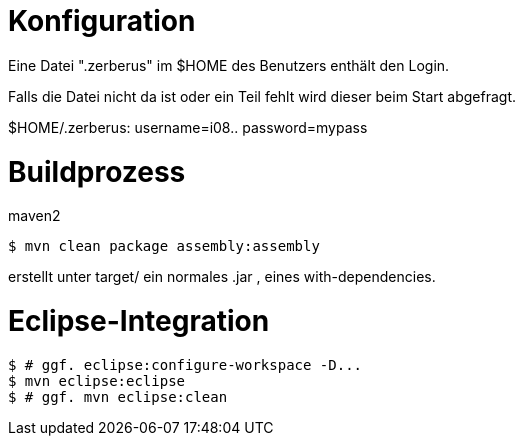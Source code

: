 Konfiguration
=============
Eine Datei ".zerberus" im $HOME des Benutzers enthält den Login.

Falls die Datei nicht da ist oder ein Teil fehlt wird dieser beim
Start abgefragt.

$HOME/.zerberus:
  username=i08..
  password=mypass


Buildprozess
============
maven2

  $ mvn clean package assembly:assembly

erstellt unter target/ ein normales .jar , eines with-dependencies.

Eclipse-Integration
===================
  $ # ggf. eclipse:configure-workspace -D...
  $ mvn eclipse:eclipse
  $ # ggf. mvn eclipse:clean

